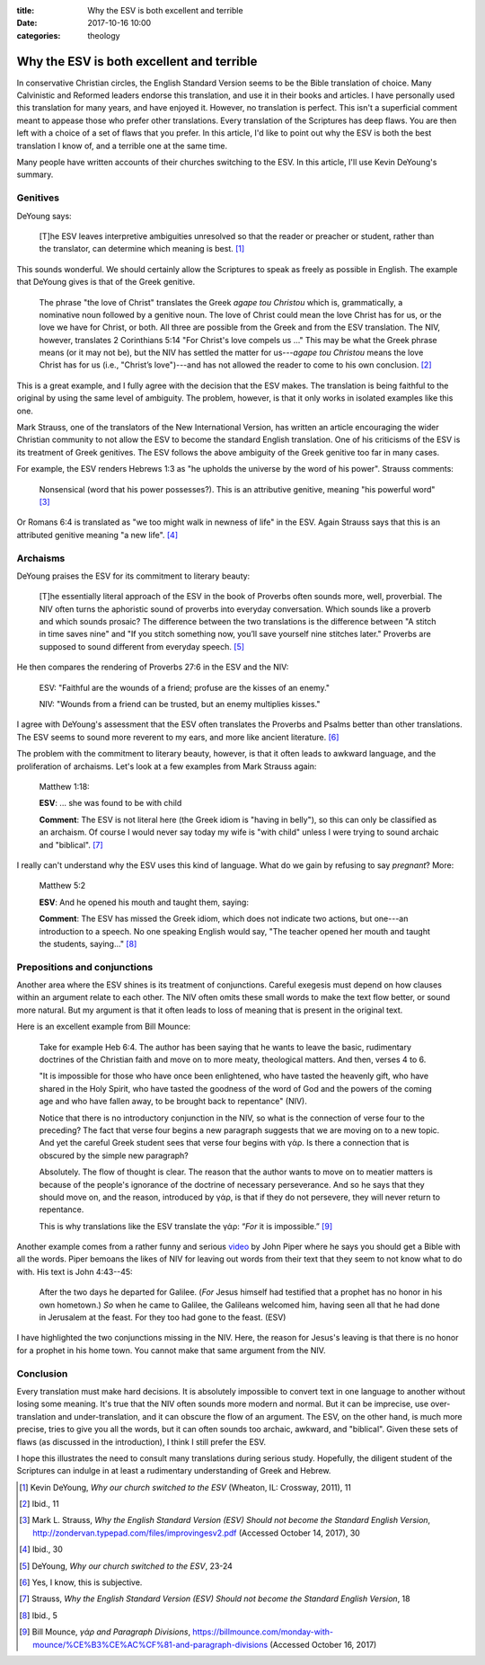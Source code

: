 :title: Why the ESV is both excellent and terrible
:date: 2017-10-16 10:00
:categories: theology

Why the ESV is both excellent and terrible
==========================================

In conservative Christian circles, the English Standard Version seems to be the
Bible translation of choice.  Many Calvinistic and Reformed leaders endorse this
translation, and use it in their books and articles.  I have personally used
this translation for many years, and have enjoyed it.  However, no translation
is perfect.  This isn't a superficial comment meant to appease those who prefer
other translations.  Every translation of the Scriptures has deep flaws.  You
are then left with a choice of a set of flaws that you prefer.  In this article,
I'd like to point out why the ESV is both the best translation I know of, and a
terrible one at the same time.

Many people have written accounts of their churches switching to the ESV.  In
this article, I'll use Kevin DeYoung's summary.


Genitives
---------

DeYoung says:

    [T]he ESV leaves interpretive ambiguities unresolved so that the reader or
    preacher or student, rather than the translator, can determine which meaning
    is best. [1]_

This sounds wonderful.  We should certainly allow the Scriptures to speak as
freely as possible in English.  The example that DeYoung gives is that of the
Greek genitive.

    The phrase "the love of Christ" translates the Greek *agape tou Christou*
    which is, grammatically, a nominative noun followed by a genitive noun. The
    love of Christ could mean the love Christ has for us, or the love we have
    for Christ, or both.  All three are possible from the Greek and from the ESV
    translation. The NIV, however, translates 2 Corinthians 5:14 "For Christ's
    love compels us ..."  This may be what the Greek phrase means (or it may not
    be), but the NIV has settled the matter for us---*agape tou Christou* means
    the love Christ has for us (i.e., "Christ’s love")---and has not allowed the
    reader to come to his own conclusion. [2]_

This is a great example, and I fully agree with the decision that the ESV makes.
The translation is being faithful to the original by using the same level of
ambiguity.  The problem, however, is that it only works in isolated examples
like this one.

Mark Strauss, one of the translators of the New International Version, has
written an article encouraging the wider Christian community to not allow the
ESV to become the standard English translation.  One of his criticisms of the
ESV is its treatment of Greek genitives.  The ESV follows the above ambiguity of
the Greek genitive too far in many cases.

For example, the ESV renders Hebrews 1:3 as "he upholds the universe by the word
of his power".  Strauss comments:

    Nonsensical (word that his power possesses?). This is an attributive
    genitive, meaning "his powerful word" [3]_

Or Romans 6:4 is translated as "we too might walk in newness of life" in the
ESV.  Again Strauss says that this is an attributed genitive meaning "a new
life". [4]_


Archaisms
---------

DeYoung praises the ESV for its commitment to literary beauty:

    [T]he essentially literal approach of the ESV in the book of Proverbs often
    sounds more, well, proverbial.  The NIV often turns the aphoristic sound of
    proverbs into everyday conversation. Which sounds like a proverb and which
    sounds prosaic?  The difference between the two translations is the
    difference between "A stitch in time saves nine" and "If you stitch
    something now, you’ll save yourself nine stitches later." Proverbs are
    supposed to sound different from everyday speech. [5]_

He then compares the rendering of Proverbs 27:6 in the ESV and the NIV:

    ESV: "Faithful are the wounds of a friend; profuse are the kisses of an enemy."

    NIV: "Wounds from a friend can be trusted, but an enemy multiplies kisses."

I agree with DeYoung's assessment that the ESV often translates the Proverbs
and Psalms better than other translations.  The ESV seems to sound more
reverent to my ears, and more like ancient literature. [6]_

The problem with the commitment to literary beauty, however, is that it often
leads to awkward language, and the proliferation of archaisms.  Let's look at a
few examples from Mark Strauss again:

    Matthew 1:18:

    **ESV**: ... she was found to be with child

    **Comment**: The ESV is not literal here (the Greek idiom is "having in
    belly"), so this can only be classified as an archaism. Of course I would
    never say today my wife is "with child" unless I were trying to sound
    archaic and "biblical". [7]_

I really can't understand why the ESV uses this kind of language.  What do we
gain by refusing to say *pregnant*?  More:

    Matthew 5:2

    **ESV**: And he opened his mouth and taught them, saying:

    **Comment**: The ESV has missed the Greek idiom, which does not indicate two
    actions, but one---an introduction to a speech. No one speaking English would
    say, "The teacher opened her mouth and taught the students, saying..." [8]_


Prepositions and conjunctions
-----------------------------

Another area where the ESV shines is its treatment of conjunctions.  Careful
exegesis must depend on how clauses within an argument relate to each other.
The NIV often omits these small words to make the text flow better, or sound
more natural.  But my argument is that it often leads to loss of meaning that is
present in the original text.

Here is an excellent example from Bill Mounce:

    Take for example Heb 6:4. The author has been saying that he wants to leave
    the basic, rudimentary doctrines of the Christian faith and move on to more
    meaty, theological matters. And then, verses 4 to 6.

    "It is impossible for those who have once been enlightened, who have tasted
    the heavenly gift, who have shared in the Holy Spirit, who have tasted the
    goodness of the word of God and the powers of the coming age and who have
    fallen away, to be brought back to repentance" (NIV).

    Notice that there is no introductory conjunction in the NIV, so what is the
    connection of verse four to the preceding? The fact that verse four begins a
    new paragraph suggests that we are moving on to a new topic. And yet the
    careful Greek student sees that verse four begins with γάρ. Is there a
    connection that is obscured by the simple new paragraph?

    Absolutely. The flow of thought is clear. The reason that the author wants
    to move on to meatier matters is because of the people's ignorance of the
    doctrine of necessary perseverance. And so he says that they should move on,
    and the reason, introduced by γάρ, is that if they do not persevere, they
    will never return to repentance.

    This is why translations like the ESV translate the γάρ: “*For* it is
    impossible.” [9]_

Another example comes from a rather funny and serious `video`_ by John Piper
where he says you should get a Bible with all the words.  Piper bemoans the
likes of NIV for leaving out words from their text that they seem to not know
what to do with.  His text is John 4:43--45:

    After the two days he departed for Galilee. (*For* Jesus himself had
    testified that a prophet has no honor in his own hometown.) *So* when he
    came to Galilee, the Galileans welcomed him, having seen all that he had
    done in Jerusalem at the feast. For they too had gone to the feast. (ESV)

I have highlighted the two conjunctions missing in the NIV.  Here, the reason
for Jesus's leaving is that there is no honor for a prophet in his home town.
You cannot make that same argument from the NIV.


Conclusion
----------

Every translation must make hard decisions.  It is absolutely impossible to
convert text in one language to another without losing some meaning.  It's true
that the NIV often sounds more modern and normal.  But it can be imprecise, use
over-translation and under-translation, and it can obscure the flow of an
argument.  The ESV, on the other hand, is much more precise, tries to give you
all the words, but it can often sounds too archaic, awkward, and "biblical".
Given these sets of flaws (as discussed in the introduction), I think I still
prefer the ESV.

I hope this illustrates the need to consult many translations during serious
study.  Hopefully, the diligent student of the Scriptures can indulge in at
least a rudimentary understanding of Greek and Hebrew.


.. [1] Kevin DeYoung, *Why our church switched to the ESV* (Wheaton, IL: Crossway, 2011), 11
.. [2] Ibid., 11
.. [3] Mark L. Strauss, *Why the English Standard Version (ESV)
       Should not become the Standard English Version*,
       http://zondervan.typepad.com/files/improvingesv2.pdf (Accessed October
       14, 2017), 30
.. [4] Ibid., 30
.. [5] DeYoung, *Why our church switched to the ESV*, 23-24
.. [6] Yes, I know, this is subjective.
.. [7] Strauss, *Why the English Standard Version (ESV)
       Should not become the Standard English Version*, 18
.. [8] Ibid., 5
.. [9] Bill Mounce, *γάρ and Paragraph Divisions*,
       https://billmounce.com/monday-with-mounce/%CE%B3%CE%AC%CF%81-and-paragraph-divisions
       (Accessed October 16, 2017)

.. _video: https://www.youtube.com/watch?v=Xdc10WJVtZs
